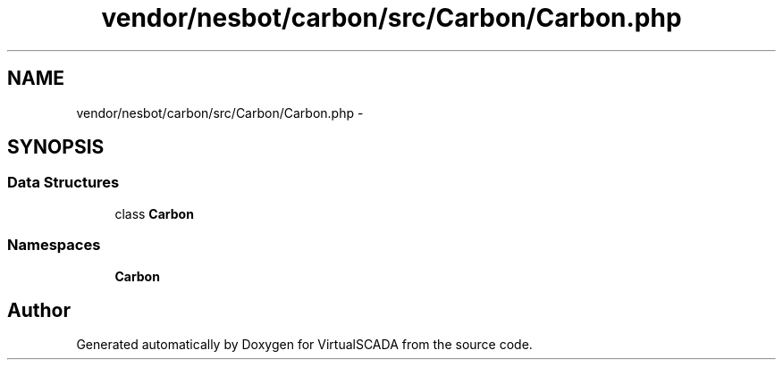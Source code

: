 .TH "vendor/nesbot/carbon/src/Carbon/Carbon.php" 3 "Tue Apr 14 2015" "Version 1.0" "VirtualSCADA" \" -*- nroff -*-
.ad l
.nh
.SH NAME
vendor/nesbot/carbon/src/Carbon/Carbon.php \- 
.SH SYNOPSIS
.br
.PP
.SS "Data Structures"

.in +1c
.ti -1c
.RI "class \fBCarbon\fP"
.br
.in -1c
.SS "Namespaces"

.in +1c
.ti -1c
.RI " \fBCarbon\fP"
.br
.in -1c
.SH "Author"
.PP 
Generated automatically by Doxygen for VirtualSCADA from the source code\&.
